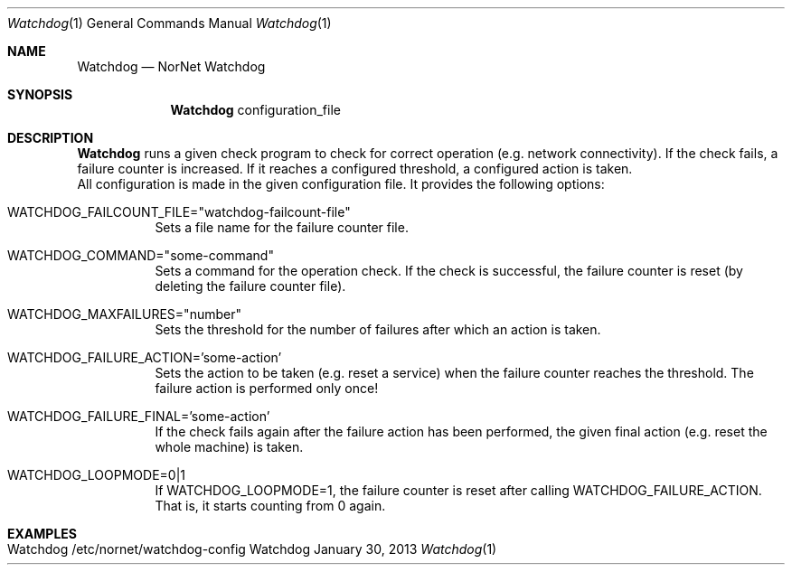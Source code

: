 .\" NorNet Watchdog
.\" Copyright (C) 2019-2023 by Thomas Dreibholz
.\"
.\" This program is free software: you can redistribute it and/or modify
.\" it under the terms of the GNU General Public License as published by
.\" the Free Software Foundation, either version 3 of the License, or
.\" (at your option) any later version.
.\"
.\" This program is distributed in the hope that it will be useful,
.\" but WITHOUT ANY WARRANTY; without even the implied warranty of
.\" MERCHANTABILITY or FITNESS FOR A PARTICULAR PURPOSE.  See the
.\" GNU General Public License for more details.
.\"
.\" You should have received a copy of the GNU General Public License
.\" along with this program.  If not, see <http://www.gnu.org/licenses/>.
.\"
.\" Contact: dreibh@simula.no
.\"
.\" ###### Setup ############################################################
.Dd January 30, 2013
.Dt Watchdog 1
.Os Watchdog
.\" ###### Name #############################################################
.Sh NAME
.Nm Watchdog
.Nd NorNet Watchdog
.\" ###### Synopsis #########################################################
.Sh SYNOPSIS
.Nm Watchdog
configuration_file
.\" ###### Description ######################################################
.Sh DESCRIPTION
.Nm Watchdog
runs a given check program to check for correct operation (e.g. network
connectivity). If the check fails, a failure counter is increased. If it
reaches a configured threshold, a configured action is taken.
.br
All configuration is made in the given configuration file. It provides the
following options:
.Bl -tag -width indent
.It WATCHDOG_FAILCOUNT_FILE="watchdog-failcount-file"
Sets a file name for the failure counter file.
.It WATCHDOG_COMMAND="some-command"
Sets a command for the operation check. If the check is successful, the
failure counter is reset (by deleting the failure counter file).
.It WATCHDOG_MAXFAILURES="number"
Sets the threshold for the number of failures after which an action is taken.
.It WATCHDOG_FAILURE_ACTION='some-action'
Sets the action to be taken (e.g. reset a service) when the failure counter
reaches the threshold. The failure action is performed only once!
.It WATCHDOG_FAILURE_FINAL='some-action'
If the check fails again after the failure action has been performed, the
given final action (e.g. reset the whole machine) is taken.
.It WATCHDOG_LOOPMODE=0|1
If WATCHDOG_LOOPMODE=1, the failure counter is reset after calling
WATCHDOG_FAILURE_ACTION. That is, it starts counting from 0 again.
.El
.Pp
.\" .\" ###### Arguments ########################################################
.\" .Sh ARGUMENTS
.\" The following options are available:
.\" .Bl -tag -width indent
.\" .It xxx
.\" xxx
.\" .El
.\" ###### Examples #########################################################
.Sh EXAMPLES
.Bl -tag -width indent
.It Watchdog /etc/nornet/watchdog-config
.El
